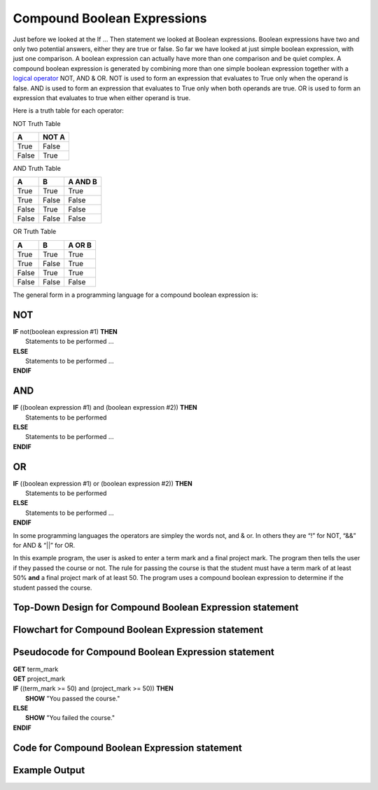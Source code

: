 .. _compound-boolean-expressions:

Compound Boolean Expressions
============================

Just before we looked at the If … Then statement we looked at Boolean expressions. Boolean expressions have two and only two potential answers, either they are true or false. So far we have looked at just simple boolean expression, with just one comparison. A boolean expression can actually have more than one comparison and be quiet complex. A compound boolean expression is generated by combining more than one simple boolean expression together with a  `logical operator <https://en.wikipedia.org/wiki/Logical_connective>`_ NOT, AND & OR. NOT is used to form an expression that evaluates to True only when the operand is false. AND is used to form an expression that evaluates to True only when both operands are true. OR is used to form an expression that evaluates to true when either operand is true. 

Here is a truth table for each operator:

NOT Truth Table

+-------+-------+
|   A   | NOT A |
+=======+=======+
| True  | False |
+-------+-------+
| False | True  |
+-------+-------+

AND Truth Table

+-------+-------+---------+
|   A   |   B   | A AND B | 
+=======+=======+=========+ 
| True  | True  |  True   | 
+-------+-------+---------+ 
| True  | False |  False  | 
+-------+-------+---------+ 
| False | True  |  False  | 
+-------+-------+---------+ 
| False | False |  False  | 
+-------+-------+---------+ 

OR Truth Table

+-------+-------+---------+
|   A   |   B   | A OR B  | 
+=======+=======+=========+ 
| True  | True  |  True   | 
+-------+-------+---------+ 
| True  | False |  True   | 
+-------+-------+---------+ 
| False | True  |  True   | 
+-------+-------+---------+ 
| False | False |  False  | 
+-------+-------+---------+ 

The general form in a programming language for a compound boolean expression is:

NOT
^^^
| **IF** not(boolean expression #1) **THEN** 
|    Statements to be performed ...
| **ELSE**
|    Statements to be performed ...
| **ENDIF**

AND
^^^
| **IF** ((boolean expression #1) and (boolean expression #2)) **THEN** 
|    Statements to be performed
| **ELSE**
|    Statements to be performed ...
| **ENDIF**

OR
^^
| **IF** ((boolean expression #1) or (boolean expression #2)) **THEN** 
|    Statements to be performed
| **ELSE**
|    Statements to be performed ...
| **ENDIF**

In some programming languages the operators are simpley the words not, and & or. In others they are “!” for NOT, “&&” for AND & “||” for OR.

In this example program, the user is asked to enter a term mark and a final project mark. The program then tells the user if they passed the course or not. The rule for passing the course is that the student must have a term mark of at least 50% **and** a final project mark of at least 50. The program uses a compound boolean expression to determine if the student passed the course.

Top-Down Design for Compound Boolean Expression statement
^^^^^^^^^^^^^^^^^^^^^^^^^^^^^^^^^^^^^^^^^^^^^^^^^^^^^^^^^
.. image:: ./images/top-down-compound-boolean.png
   :alt: Top-Down Design for Compound Boolean Expression statement
   :align: center

Flowchart for Compound Boolean Expression statement
^^^^^^^^^^^^^^^^^^^^^^^^^^^^^^^^^^^^^^^^^^^^^^^^^^^
.. image:: ./images/flowchart-compound-boolean.png
   :alt: Compound Boolean Expression flowchart
   :align: center

Pseudocode for Compound Boolean Expression statement
^^^^^^^^^^^^^^^^^^^^^^^^^^^^^^^^^^^^^^^^^^^^^^^^^^^^
| **GET** term_mark
| **GET** project_mark
| **IF** ((term_mark >= 50) and (project_mark >= 50)) **THEN** 
|    **SHOW** "You passed the course."
| **ELSE**
|    **SHOW** "You failed the course."
| **ENDIF**

Code for Compound Boolean Expression statement
^^^^^^^^^^^^^^^^^^^^^^^^^^^^^^^^^^^^^^^^^^^^^^
.. tabs::

  .. group-tab:: C
    .. code-block:: C
      .. literalinclude:: ../../code_examples/3-Structured_Problem_Solving/11-Compound_Boolean/C/main.c
        :language: C
        :linenos:
        :emphasize-lines: 22-26

  .. group-tab:: C++
    .. code-block:: C++
      .. literalinclude:: ../../code_examples/3-Structured_Problem_Solving/11-Compound_Boolean/CPP/main.cpp
        :language: C++
        :linenos:
        :emphasize-lines: 22-26

  .. group-tab:: C#
    .. code-block:: C#
      .. literalinclude:: ../../code_examples/3-Structured_Problem_Solving/11-Compound_Boolean/CSharp/main.cs
        :language: C#
        :linenos:
        :emphasize-lines: 23-27

  .. group-tab:: Go
    .. code-block:: Go
      .. literalinclude:: ../../code_examples/3-Structured_Problem_Solving/11-Compound_Boolean/Go/main.go
        :language: go
        :linenos:
        :emphasize-lines: 27-31

  .. group-tab:: Java
    .. code-block:: Java
      .. literalinclude:: ../../code_examples/3-Structured_Problem_Solving/11-Compound_Boolean/Java/Main.java
        :language: java
        :linenos:
        :emphasize-lines: 26-30

  .. group-tab:: JavaScript
    .. code-block:: JavaScript
      .. literalinclude:: ../../code_examples/3-Structured_Problem_Solving/11-Compound_Boolean/JavaScript/main.js
        :language: javascript
        :linenos:
        :emphasize-lines: 14-18

  .. group-tab:: Python
    .. code-block:: Python
      .. literalinclude:: ../../code_examples/3-Structured_Problem_Solving/11-Compound_Boolean/Python/main.py
        :language: python
        :linenos:
        :emphasize-lines: 18-21

Example Output
^^^^^^^^^^^^^^
.. image:: ../../code_examples/3-Structured_Problem_Solving/11-Compound_Boolean/vhs.gif
   :alt: Code example output
   :align: left
